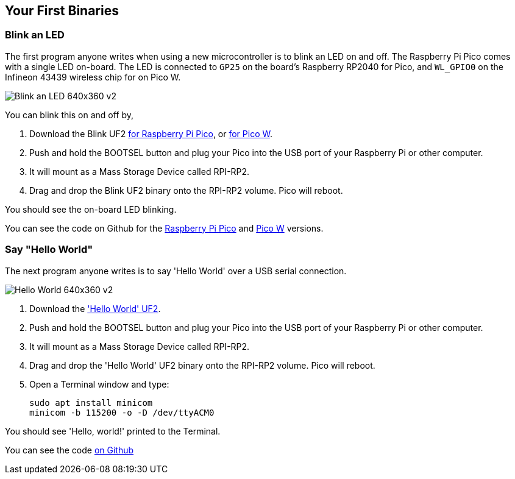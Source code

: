 == Your First Binaries

=== Blink an LED

The first program anyone writes when using a new microcontroller is to blink an LED on and off. The Raspberry Pi Pico comes with a single LED on-board. The LED is connected to `GP25` on the board's Raspberry RP2040 for Pico, and `WL_GPIO0` on the Infineon 43439 wireless chip for on Pico W.

image:images/Blink-an-LED-640x360-v2.gif[]

You can blink this on and off by,

. Download the Blink UF2 https://datasheets.raspberrypi.com/soft/blink.uf2[for Raspberry Pi Pico], or https://datasheets.raspberrypi.com/soft/blink_picow.uf2[for Pico W].
. Push and hold the BOOTSEL button and plug your Pico into the USB port of your Raspberry Pi or other computer.
. It will mount as a Mass Storage Device called RPI-RP2.
. Drag and drop the Blink UF2 binary onto the RPI-RP2 volume. Pico will reboot.

You should see the on-board LED blinking.

You can see the code on Github for the https://github.com/raspberrypi/pico-examples/blob/master/blink/blink.c[Raspberry Pi Pico] and https://github.com/raspberrypi/pico-examples/blob/master/pico_w/blink/picow_blink.c[Pico W] versions.

=== Say "Hello World"

The next program anyone writes is to say 'Hello World' over a USB serial connection.

image:images/Hello-World-640x360-v2.gif[]

. Download the https://datasheets.raspberrypi.com/soft/hello_world.uf2['Hello World' UF2].
. Push and hold the BOOTSEL button and plug your Pico into the USB port of your Raspberry Pi or other computer.
. It will mount as a Mass Storage Device called RPI-RP2.
. Drag and drop the 'Hello World' UF2 binary onto the RPI-RP2 volume. Pico will reboot.
. Open a Terminal window and type:
+
[source]
------
sudo apt install minicom
minicom -b 115200 -o -D /dev/ttyACM0
------

You should see 'Hello, world!' printed to the Terminal.

You can see the code https://github.com/raspberrypi/pico-examples/blob/master/hello_world/usb/hello_usb.c[on Github]
